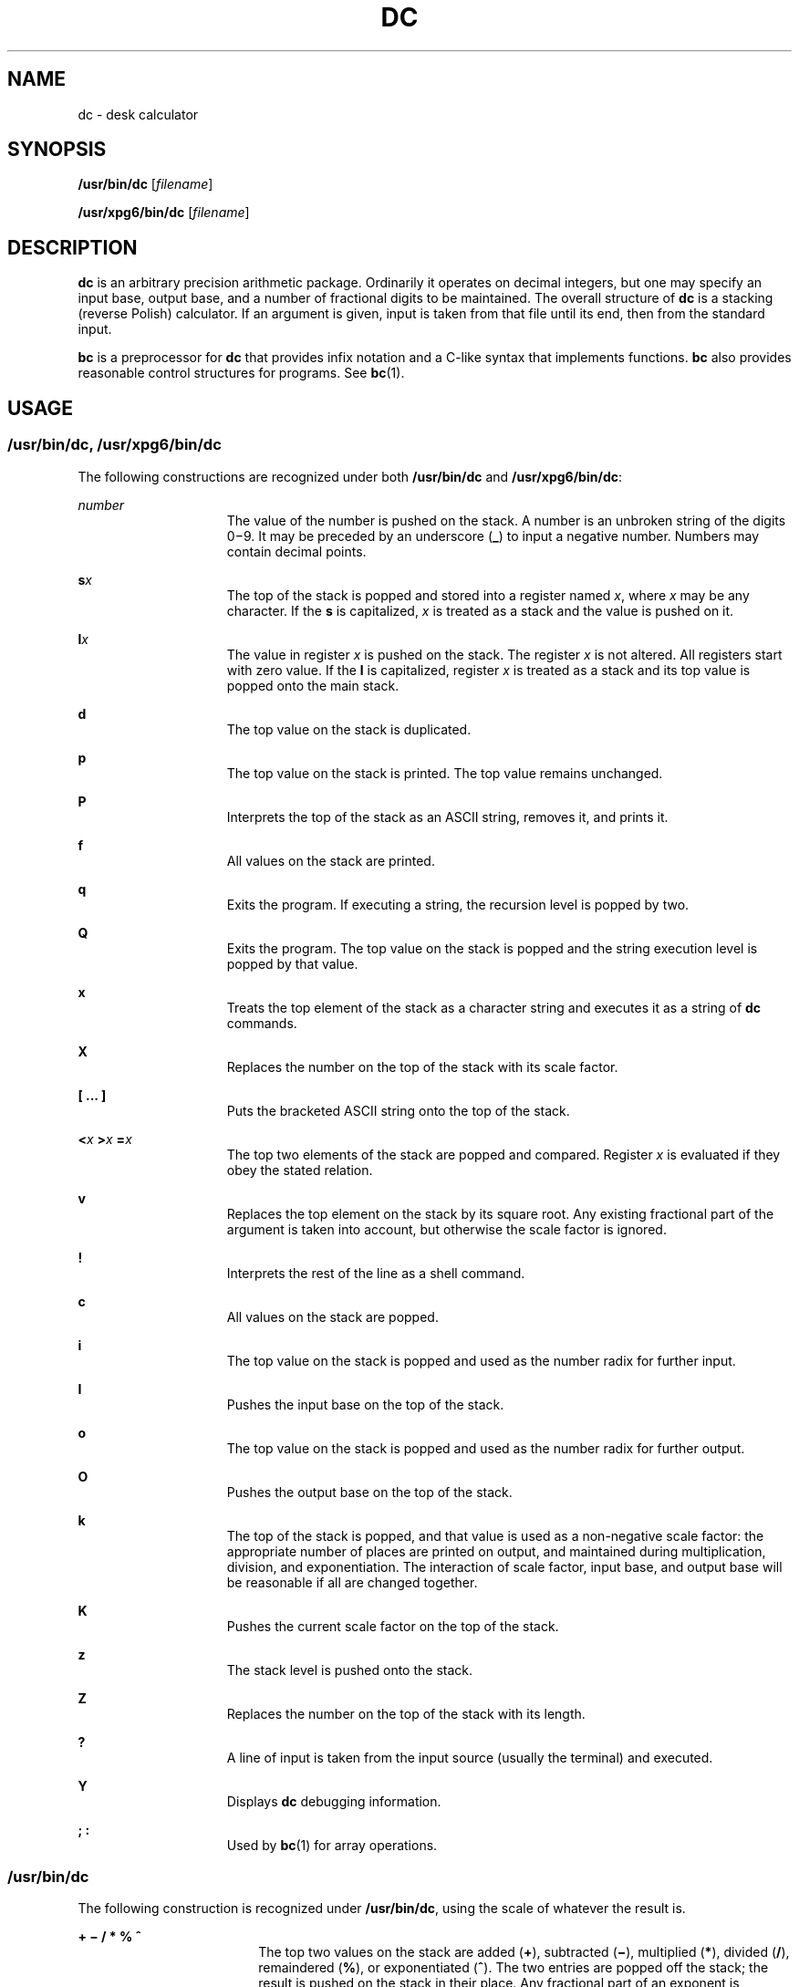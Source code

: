 '\" te
.\"  Copyright 1989 AT&T  Copyright (c) 2003, Sun Microsystems, Inc.  All Rights Reserved
.\" The contents of this file are subject to the terms of the Common Development and Distribution License (the "License").  You may not use this file except in compliance with the License.
.\" You can obtain a copy of the license at usr/src/OPENSOLARIS.LICENSE or http://www.opensolaris.org/os/licensing.  See the License for the specific language governing permissions and limitations under the License.
.\" When distributing Covered Code, include this CDDL HEADER in each file and include the License file at usr/src/OPENSOLARIS.LICENSE.  If applicable, add the following below this CDDL HEADER, with the fields enclosed by brackets "[]" replaced with your own identifying information: Portions Copyright [yyyy] [name of copyright owner]
.TH DC 1 "Aug 29, 2003"
.SH NAME
dc \- desk calculator
.SH SYNOPSIS
.LP
.nf
\fB/usr/bin/dc\fR [\fIfilename\fR]
.fi

.LP
.nf
\fB/usr/xpg6/bin/dc\fR [\fIfilename\fR]
.fi

.SH DESCRIPTION
.sp
.LP
\fBdc\fR is an arbitrary precision arithmetic package. Ordinarily it operates
on decimal integers, but one may specify an input base, output base, and a
number of fractional digits to be maintained. The overall structure of \fBdc\fR
is a stacking (reverse Polish) calculator. If an argument is given, input is
taken from that file until its end, then from the standard input.
.sp
.LP
\fBbc\fR is a preprocessor for \fBdc\fR that provides infix notation and a
C-like syntax that implements functions. \fBbc\fR also provides reasonable
control structures for programs. See \fBbc\fR(1).
.SH USAGE
.SS "/usr/bin/dc, /usr/xpg6/bin/dc"
.sp
.LP
The following constructions are recognized under both \fB/usr/bin/dc\fR and
\fB/usr/xpg6/bin/dc\fR:
.sp
.ne 2
.na
\fB\fInumber\fR\fR
.ad
.RS 15n
The value of the number is pushed on the stack. A number is an  unbroken string
of the digits 0\(mi9. It may be preceded by an underscore (\fB_\fR) to input a
negative number. Numbers may  contain decimal points.
.RE

.sp
.ne 2
.na
\fB\fBs\fR\fIx\fR\fR
.ad
.RS 15n
The top of the stack is popped and stored into a register named \fIx\fR, where
\fIx\fR may be any character.  If the \fBs\fR is capitalized, \fIx\fR is
treated as a stack and the value is pushed on it.
.RE

.sp
.ne 2
.na
\fB\fBl\fR\fIx\fR\fR
.ad
.RS 15n
The value in register \fIx\fR is pushed on the stack. The register \fIx\fR is
not altered. All registers start with zero value.  If the \fBl\fR is
capitalized, register \fIx\fR is treated as a stack and its top value is popped
onto the main stack.
.RE

.sp
.ne 2
.na
\fB\fBd\fR\fR
.ad
.RS 15n
The top value on the stack is duplicated.
.RE

.sp
.ne 2
.na
\fB\fBp\fR\fR
.ad
.RS 15n
The top value on the stack is printed. The top value remains  unchanged.
.RE

.sp
.ne 2
.na
\fB\fBP\fR\fR
.ad
.RS 15n
Interprets the top of the stack as an ASCII string, removes it,  and prints it.
.RE

.sp
.ne 2
.na
\fB\fBf\fR\fR
.ad
.RS 15n
All values on the stack are printed.
.RE

.sp
.ne 2
.na
\fB\fBq\fR\fR
.ad
.RS 15n
Exits the program. If executing a string, the recursion level is popped by two.
.RE

.sp
.ne 2
.na
\fB\fBQ\fR\fR
.ad
.RS 15n
Exits the program.  The top value on the stack is popped and the string
execution level is popped by that value.
.RE

.sp
.ne 2
.na
\fB\fBx\fR\fR
.ad
.RS 15n
Treats the top element of the stack as a character string and executes it as a
string of \fBdc\fR commands.
.RE

.sp
.ne 2
.na
\fB\fBX\fR\fR
.ad
.RS 15n
Replaces the number on the top of the stack with its scale factor.
.RE

.sp
.ne 2
.na
\fB\fB[ ... ]\fR\fR
.ad
.RS 15n
Puts the bracketed ASCII string onto the top of the stack.
.RE

.sp
.ne 2
.na
\fB\fB<\fR\fIx \fR \fB>\fR\fIx \fR \fB=\fR\fIx \fR\fR
.ad
.RS 15n
The top two elements of the stack are popped and compared. Register \fIx\fR is
evaluated if they obey the stated relation.
.RE

.sp
.ne 2
.na
\fB\fBv\fR\fR
.ad
.RS 15n
Replaces the top element on the stack by its square root.  Any  existing
fractional part of the argument is taken into account, but  otherwise the scale
factor is ignored.
.RE

.sp
.ne 2
.na
\fB\fB!\fR\fR
.ad
.RS 15n
Interprets the rest of the line as a shell command.
.RE

.sp
.ne 2
.na
\fB\fBc\fR\fR
.ad
.RS 15n
All values on the stack are popped.
.RE

.sp
.ne 2
.na
\fB\fBi\fR\fR
.ad
.RS 15n
The top value on the stack is popped and used as the number radix  for further
input.
.RE

.sp
.ne 2
.na
\fB\fBI\fR\fR
.ad
.RS 15n
Pushes the input base on the top of the stack.
.RE

.sp
.ne 2
.na
\fB\fBo\fR\fR
.ad
.RS 15n
The top value on the stack is popped and used as the number radix for  further
output.
.RE

.sp
.ne 2
.na
\fB\fBO\fR\fR
.ad
.RS 15n
Pushes the output base on the top of the stack.
.RE

.sp
.ne 2
.na
\fB\fBk\fR\fR
.ad
.RS 15n
The top of the stack is popped, and that value is used as a  non-negative scale
factor: the appropriate number of places are  printed on output, and maintained
during multiplication, division,  and exponentiation.  The interaction of scale
factor, input base, and  output base will be reasonable if all are changed
together.
.RE

.sp
.ne 2
.na
\fB\fBK\fR\fR
.ad
.RS 15n
Pushes the current scale factor on the top of the stack.
.RE

.sp
.ne 2
.na
\fB\fBz\fR\fR
.ad
.RS 15n
The stack level is pushed onto the stack.
.RE

.sp
.ne 2
.na
\fB\fBZ\fR\fR
.ad
.RS 15n
Replaces the number on the top of the stack with its length.
.RE

.sp
.ne 2
.na
\fB\fB?\fR\fR
.ad
.RS 15n
A line of input is taken from the input source (usually the terminal) and
executed.
.RE

.sp
.ne 2
.na
\fB\fBY\fR\fR
.ad
.RS 15n
Displays \fBdc\fR debugging information.
.RE

.sp
.ne 2
.na
\fB\fB; :\fR\fR
.ad
.RS 15n
Used by  \fBbc\fR(1) for array operations.
.RE

.SS "/usr/bin/dc"
.sp
.LP
The following construction is recognized under \fB/usr/bin/dc\fR, using the
scale of whatever the result is.
.sp
.ne 2
.na
\fB\fB+ \(mi / * % ^\fR\fR
.ad
.RS 18n
The top two values on the stack are added (\fB+\fR), subtracted (\fB\(mi\fR),
multiplied (\fB*\fR), divided (\fB/\fR), remaindered (\fB%\fR), or
exponentiated (\fB^\fR). The two entries are popped off the stack; the result
is pushed on the stack in their place. Any fractional part of an exponent is
ignored.
.RE

.SS "/usr/xpg6/bin/dc"
.sp
.LP
The following construction is recognized under \fB/usr/xpg6/bin/dc\fR. The
results of division are forced to be a scale of 20.
.sp
.ne 2
.na
\fB\fB+ \(mi / * % ^\fR\fR
.ad
.RS 18n
The top two values on the stack are added (\fB+\fR), subtracted (\fB\(mi\fR),
multiplied (\fB*\fR), divided (\fB/\fR), remaindered (\fB%\fR), or
exponentiated (\fB^\fR). The two entries are popped off the stack. The result
is pushed on the stack in their place. Any fractional part of an exponent is
ignored.
.sp
Ensures that the scale set prior to division is the scale of the result.
.RE

.SH EXAMPLES
.LP
\fBExample 1 \fRPrinting the first ten values of n!
.sp
.LP
This example prints the first ten values of n!:

.sp
.in +2
.nf
[la1+dsa*pla10>y]sy
0sa1
lyx
.fi
.in -2
.sp

.SH SEE ALSO
.sp
.LP
\fBbc\fR(1), \fBattributes\fR(5)
.SH DIAGNOSTICS
.sp
.ne 2
.na
\fB\fIx\fR \fBis unimplemented\fR\fR
.ad
.RS 29n
\fIx\fR is an octal number.
.RE

.sp
.ne 2
.na
\fB\fBout of space\fR\fR
.ad
.RS 29n
The free list is exhausted (too many digits).
.RE

.sp
.ne 2
.na
\fB\fBout of stack space\fR\fR
.ad
.RS 29n
Too many pushes onto the stack (stack overflow).
.RE

.sp
.ne 2
.na
\fB\fBempty stack\fR\fR
.ad
.RS 29n
Too many pops from the stack (stack underflow).
.RE

.sp
.ne 2
.na
\fB\fBnesting depth\fR\fR
.ad
.RS 29n
Too many levels of nested execution.
.RE

.sp
.ne 2
.na
\fB\fBdivide by 0\fR\fR
.ad
.RS 29n
Division by zero.
.RE

.sp
.ne 2
.na
\fB\fBsqrt of neg number\fR\fR
.ad
.RS 29n
Square root of a negative number is not defined (no imaginary numbers).
.RE

.sp
.ne 2
.na
\fB\fBexp not an integer\fR\fR
.ad
.RS 29n
\fBdc\fR only processes integer exponentiation.
.RE

.sp
.ne 2
.na
\fB\fBexp too big\fR\fR
.ad
.RS 29n
The largest exponent allowed is 999.
.RE

.sp
.ne 2
.na
\fB\fBinput base is too large\fR\fR
.ad
.RS 29n
The input base x: 2<= x <= 16.
.RE

.sp
.ne 2
.na
\fB\fBinput base is too small\fR\fR
.ad
.RS 29n
The input base x: 2<= x <= 16.
.RE

.sp
.ne 2
.na
\fB\fBoutput base is too large\fR\fR
.ad
.RS 29n
The output base must be no larger than  \fBBC_BASE_MAX\fR.
.RE

.sp
.ne 2
.na
\fB\fBinvalid scale factor\fR\fR
.ad
.RS 29n
Scale factor cannot be less than 1.
.RE

.sp
.ne 2
.na
\fB\fBscale factor is too large\fR\fR
.ad
.RS 29n
A scale factor cannot be larger than  \fBBC_SCALE_MAX\fR.
.RE

.sp
.ne 2
.na
\fB\fBsymbol table overflow\fR\fR
.ad
.RS 29n
Too many variables have been specified.
.RE

.sp
.ne 2
.na
\fB\fBinvalid index\fR\fR
.ad
.RS 29n
Index cannot be less than 1.
.RE

.sp
.ne 2
.na
\fB\fBindex is too large\fR\fR
.ad
.RS 29n
An index cannot be larger than  \fBBC_DIM_MAX\fR.
.RE

